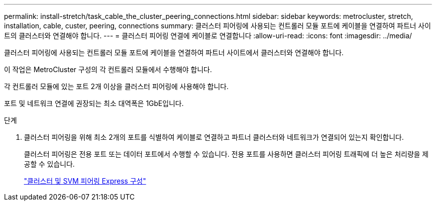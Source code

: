 ---
permalink: install-stretch/task_cable_the_cluster_peering_connections.html 
sidebar: sidebar 
keywords: metrocluster, stretch, installation, cable, custer, peering, connections 
summary: 클러스터 피어링에 사용되는 컨트롤러 모듈 포트에 케이블을 연결하여 파트너 사이트의 클러스터와 연결해야 합니다. 
---
= 클러스터 피어링 연결에 케이블로 연결합니다
:allow-uri-read: 
:icons: font
:imagesdir: ../media/


[role="lead"]
클러스터 피어링에 사용되는 컨트롤러 모듈 포트에 케이블을 연결하여 파트너 사이트에서 클러스터와 연결해야 합니다.

이 작업은 MetroCluster 구성의 각 컨트롤러 모듈에서 수행해야 합니다.

각 컨트롤러 모듈에 있는 포트 2개 이상을 클러스터 피어링에 사용해야 합니다.

포트 및 네트워크 연결에 권장되는 최소 대역폭은 1GbE입니다.

.단계
. 클러스터 피어링을 위해 최소 2개의 포트를 식별하여 케이블로 연결하고 파트너 클러스터와 네트워크가 연결되어 있는지 확인합니다.
+
클러스터 피어링은 전용 포트 또는 데이터 포트에서 수행할 수 있습니다. 전용 포트를 사용하면 클러스터 피어링 트래픽에 더 높은 처리량을 제공할 수 있습니다.

+
http://docs.netapp.com/ontap-9/topic/com.netapp.doc.exp-clus-peer/home.html["클러스터 및 SVM 피어링 Express 구성"]


